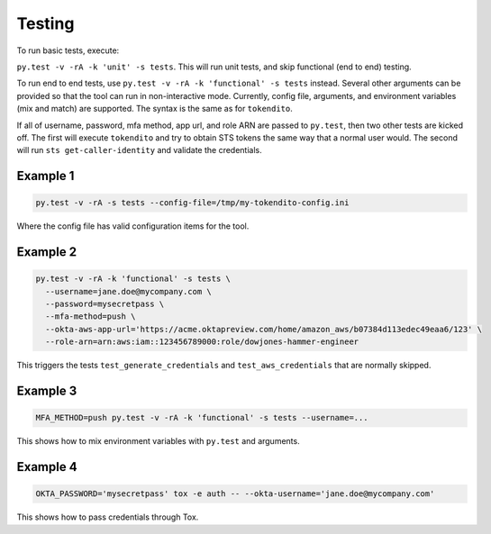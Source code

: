 =======
Testing
=======

To run basic tests, execute:

``py.test -v -rA -k 'unit' -s tests``. This will run unit tests, and skip functional (end to end)
testing.

To run end to end tests, use ``py.test -v -rA -k 'functional' -s tests`` instead. Several
other arguments can be provided so that the tool can run in non-interactive mode. Currently,
config file, arguments, and environment variables (mix and match) are supported. The syntax is
the same as for ``tokendito``.

If all of username, password, mfa method, app url, and role ARN are passed to ``py.test``, then
two other tests are kicked off. The first will execute ``tokendito`` and try to obtain STS
tokens the same way that a normal user would. The second will run ``sts get-caller-identity``
and validate the credentials.

Example 1
----------
.. code-block:: sh

  py.test -v -rA -s tests --config-file=/tmp/my-tokendito-config.ini

Where the config file has valid configuration items for the tool.

Example 2
---------

.. code-block:: sh

  py.test -v -rA -k 'functional' -s tests \
    --username=jane.doe@mycompany.com \
    --password=mysecretpass \
    --mfa-method=push \
    --okta-aws-app-url='https://acme.oktapreview.com/home/amazon_aws/b07384d113edec49eaa6/123' \
    --role-arn=arn:aws:iam::123456789000:role/dowjones-hammer-engineer

This triggers the tests ``test_generate_credentials`` and ``test_aws_credentials`` that are
normally skipped.

Example 3
---------

.. code-block:: sh

  MFA_METHOD=push py.test -v -rA -k 'functional' -s tests --username=...

This shows how to mix environment variables with ``py.test`` and arguments.

Example 4
---------

.. code-block:: sh

   OKTA_PASSWORD='mysecretpass' tox -e auth -- --okta-username='jane.doe@mycompany.com'

This shows how to pass credentials through Tox.
